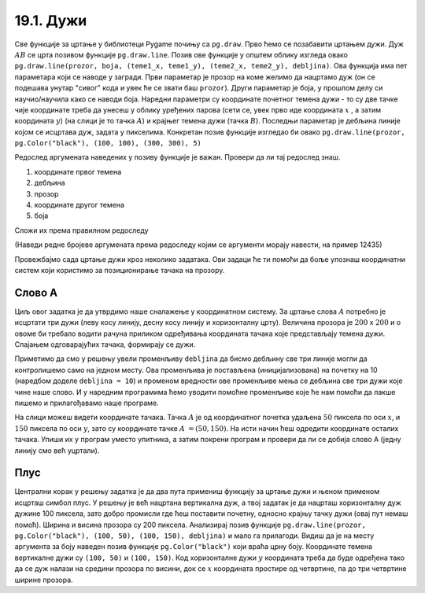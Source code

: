 19.1. Дужи
==========

Све функције за цртање у библиотеци Pygame почињу са ``pg.draw``.
Прво ћемо се позабавити цртањем дужи. Дуж :math:`AB` се црта позивом
функције ``pg.draw.line``. Позив ове функције у општем облику изгледа овако ``pg.draw.line(prozor, boja, (teme1_x, teme1_y), (teme2_x, teme2_y), debljina)``. Ова функција има пет параметара који се наводе у
загради. Први параметар је прозор на коме желимо да нацртамо дуж (он
се подешава унутар "сивог" кода и увек ће се звати баш
``prozor``). Други параметар је боја, у прошлом делу си научио/научила како се наводи боја. Наредни параметри су координате
почетног темена дужи - то су две тачке чије координате треба да унесеш у облику уређених парова (сети се, увек прво иде координата :math:`x` , a затим координата :math:`y`) (на слици је то тачка :math:`А`) и крајњег темена
дужи (тачка :math:`B`). Последњи параметар је дебљина линије којом се
исцртава дуж, задата у пикселима. Конкретан позив функције изгледао би овако 
``pg.draw.line(prozor, pg.Color("black"), (100, 100), (300, 300),
5)``

.. image:: ../../_images/duz.png
   :width: 200px
   :align: center    

Редослед аргумената наведених у позиву функције је важан. Провери да
ли тај редослед знаш.

1)

  координате првог темена

2) 

  дебљина

3)

 прозор

4)

  координате другог темена

5)

  боја

Сложи их према правилном редоследу

(Наведи редне бројеве аргумената према редоследу којим се аргументи морају навести, на пример 12435)


.. fillintheblank:: redosled

   Одговор: |blank|

   - :^\s*35142\s*$: Тачно
     :x: Одговор није тачан.

           
Провежбајмо сада цртање дужи кроз неколико задатака. Ови задаци ће ти
помоћи да боље упознаш координатни систем који користимо за
позиционирање тачака на прозору.

Слово А
'''''''

.. questionnote::

   Напиши програм који помоћу три дужи исцртава слово A.

Циљ овог задатка је да утврдимо наше сналажење у координатном
систему. За цртање слова :math:`A` потребно је исцртати три дужи (леву
косу линију, десну косу линију и хоризонталну црту). Величина прозора
је :math:`200` x :math:`200` и о овоме би требало водити рачуна приликом
одређивања координата тачака које представљају темена дужи. Спајањем
одговарајућих тачака, формирају се дужи.

Приметимо да смо у решењу увели променљиву ``debljina`` да бисмо
дебљину све три линије могли да контролишемо само на једном месту.  Ова
променљива је постављена (иницијализована) на почетку на 10 (наредбом
доделе ``debljina = 10``) и променом вредности ове променљиве мења се
дебљина све три дужи које чине наше слово. И у наредним програмима
ћемо уводити помоћне променљиве које ће нам помоћи да лакше пишемо и
прилагођавамо наше програме.

  
.. image:: ../../_images/slovoA.png
   :width: 400px   
   :align: center 

На слици можеш видети координате тачака. Тачка :math:`A` је од координатног
почетка удаљена :math:`50` пиксела по оси :math:`x`, и :math:`150` пиксела 
по оси :math:`y`, зато су координате тачке :math:`A` :math:`= (50, 150)`. На
исти начин ћеш одредити координате осталих тачака.  Упиши их у програм
уместо упитника, а затим покрени програм и провери да ли се добија
слово А (једну линију смо већ уцртали).

.. activecode:: slovoA
   :nocodelens:
   :modaloutput: 
   :playtask:
   :includexsrc: _includes/slovo_A.py

   # bojimo pozadinu prozora u sivo
   prozor.fill(pg.Color("gray"))
    
   # debljina linije
   debljina = 10
   # leva kosa linija
   pg.draw.line(prozor, pg.Color("white"), (50, 150), (100, 50), debljina)
   # desna kosa linija
   pg.draw.line(prozor, pg.Color("white"), ???, ???, debljina)
   # horizontalna linija po sredini
   pg.draw.line(prozor, pg.Color("white"), ???, ???, debljina)      

Плус
''''

.. questionnote::

   Напиши програм који исцртава симбол плус у центру прозора димензије
   200x200 пиксела. Симбол се састоји од једне хоризонталне и једне
   вертикалне дужи дужине 100 пиксела и дебљине 10 пиксела.

Централни корак у решењу задатка је да два пута примениш функцију за
цртање дужи и њеном применом исцрташ симбол плус. У решењу је већ
нацртана вертикална дуж, а твој задатак је да нацрташ хоризонталну дуж
дужине 100 пиксела, зато добро промисли где ћеш поставити почетну,
односно крајњу тачку дужи (овај пут немаш помоћ). Ширина и висина
прозора су 200 пиксела. Анализирај позив функције
``pg.draw.line(prozor, pg.Color("black"), (100, 50), (100, 150),
debljina)`` и мало га прилагоди. Видиш да је на месту аргумента за
боју наведен позив функције ``pg.Color("black")`` који враћа црну
боју. Координате темена вертикалне дужи су ``(100, 50)`` и ``(100,
150)``. Код хоризонталне дужи :math:`y` координата треба да буде одређена тако
да се дуж налази на средини прозора по висини, док се :math:`x` координата простире од
четвртине, па до три четвртине ширине прозора.
   
.. activecode:: plus
   :nocodelens:
   :modaloutput: 
   :playtask:
   :includexsrc: _includes/simbol_plus.py
      
   # bojimo pozadinu u belo
   prozor.fill(pg.Color("white"))
   # debljina linija je 10 piksela
   debljina = 10
   # vertikalna crna linija dužine 100 piksela
   pg.draw.line(prozor, pg.Color("black"), (100, 50), (100, 150), debljina)
   # horizontalna crna linija dužine 100 piksela
   pg.draw.line(prozor, pg.Color("black"), (???, ???), (???, ???), debljina)
      
.. reveal:: plus_resenje
   :showtitle: Прикажи решење
   :hidetitle: Сакриј решење

   Потребно је да направиш позив ``pg.draw.line(prozor,
   pg.Color("black"), (50, 100), (150, 100), debljina)``.

   
